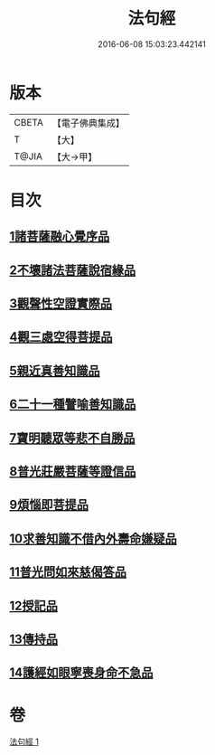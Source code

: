 #+TITLE: 法句經 
#+DATE: 2016-06-08 15:03:23.442141

* 版本
 |     CBETA|【電子佛典集成】|
 |         T|【大】     |
 |     T@JIA|【大→甲】   |

* 目次
** [[file:KR6u0037_001.txt::001-1432b4][1諸菩薩融心覺序品]]
** [[file:KR6u0037_001.txt::001-1432b16][2不壞諸法菩薩說宿緣品]]
** [[file:KR6u0037_001.txt::001-1432c8][3觀聲性空證實際品]]
** [[file:KR6u0037_001.txt::001-1432c18][4觀三處空得菩提品]]
** [[file:KR6u0037_001.txt::001-1433c2][5親近真善知識品]]
** [[file:KR6u0037_001.txt::001-1433c10][6二十一種譬喻善知識品]]
** [[file:KR6u0037_001.txt::001-1434a4][7寶明聽眾等悲不自勝品]]
** [[file:KR6u0037_001.txt::001-1434a15][8普光莊嚴菩薩等證信品]]
** [[file:KR6u0037_001.txt::001-1434b24][9煩惱即菩提品]]
** [[file:KR6u0037_001.txt::001-1434c19][10求善知識不借內外壽命嫌疑品]]
** [[file:KR6u0037_001.txt::001-1434c25][11普光問如來慈偈答品]]
** [[file:KR6u0037_001.txt::001-1435b6][12授記品]]
** [[file:KR6u0037_001.txt::001-1435b14][13傳持品]]
** [[file:KR6u0037_001.txt::001-1435b28][14護經如眼寧喪身命不急品]]

* 卷
[[file:KR6u0037_001.txt][法句經 1]]

